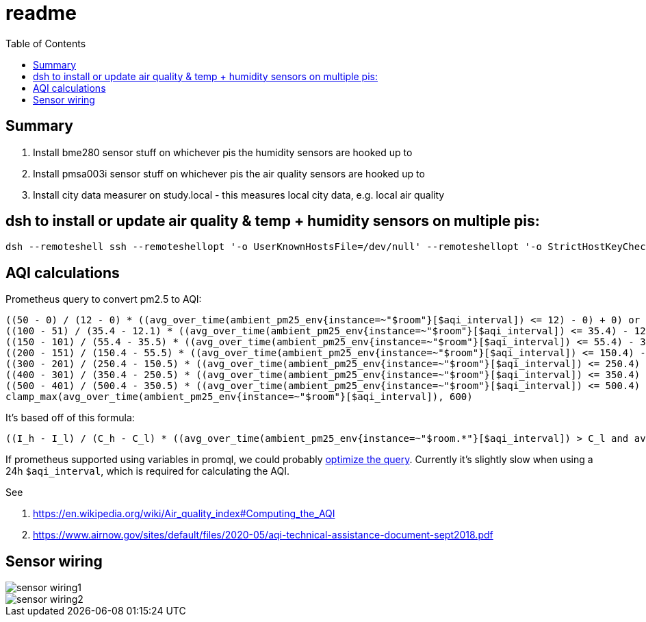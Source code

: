 # readme
:toc:
:toclevels: 5

## Summary
. Install bme280 sensor stuff on whichever pis the humidity sensors are hooked up to
. Install pmsa003i sensor stuff on whichever pis the air quality sensors are hooked up to
. Install city data measurer on study.local - this measures local city data, e.g. local air quality

## dsh to install or update air quality & temp + humidity sensors on multiple pis:
....
dsh --remoteshell ssh --remoteshellopt '-o UserKnownHostsFile=/dev/null' --remoteshellopt '-o StrictHostKeyChecking=no' --remoteshellopt '-o LogLevel=ERROR' --concurrent-shell --show-machine-names --machine pi@bedroom.local,pi@kitchen.local 'cd /home/pi/development/pitools && git pull && /home/pi/development/pitools/sensors/install_bme280_temp_humidity_sensor && /home/pi/development/pitools/sensors/install_pmsa003i_air_quality_sensor' && dsh --remoteshell ssh --remoteshellopt '-o UserKnownHostsFile=/dev/null' --remoteshellopt '-o StrictHostKeyChecking=no' --remoteshellopt '-o LogLevel=ERROR' --concurrent-shell --show-machine-names --machine pi@bedroom.local,pi@kitchen.local "sudo systemctl status 'measure_*'"
....

## AQI calculations
Prometheus query to convert pm2.5 to AQI:
....
((50 - 0) / (12 - 0) * ((avg_over_time(ambient_pm25_env{instance=~"$room"}[$aqi_interval]) <= 12) - 0) + 0) or
((100 - 51) / (35.4 - 12.1) * ((avg_over_time(ambient_pm25_env{instance=~"$room"}[$aqi_interval]) <= 35.4) - 12.1) + 51) or
((150 - 101) / (55.4 - 35.5) * ((avg_over_time(ambient_pm25_env{instance=~"$room"}[$aqi_interval]) <= 55.4) - 35.5) + 101) or
((200 - 151) / (150.4 - 55.5) * ((avg_over_time(ambient_pm25_env{instance=~"$room"}[$aqi_interval]) <= 150.4) - 55.5) + 151) or
((300 - 201) / (250.4 - 150.5) * ((avg_over_time(ambient_pm25_env{instance=~"$room"}[$aqi_interval]) <= 250.4) - 150.5) + 201) or
((400 - 301) / (350.4 - 250.5) * ((avg_over_time(ambient_pm25_env{instance=~"$room"}[$aqi_interval]) <= 350.4) - 250.5) + 301) or
((500 - 401) / (500.4 - 350.5) * ((avg_over_time(ambient_pm25_env{instance=~"$room"}[$aqi_interval]) <= 500.4) - 350.5) + 401) or
clamp_max(avg_over_time(ambient_pm25_env{instance=~"$room"}[$aqi_interval]), 600)
....

It's based off of this formula:
....
((I_h - I_l) / (C_h - C_l) * ((avg_over_time(ambient_pm25_env{instance=~"$room.*"}[$aqi_interval]) > C_l and avg_over_time(ambient_pm25_env{instance=~"$room.*"}[$aqi_interval]) <= C_h) - C_l) + I_l) or
....

If prometheus supported using variables in promql, we could probably https://groups.google.com/g/prometheus-users/c/I_XCMS3_BQw/m/l6AbzKxAJAAJ[optimize the query]. Currently it's slightly slow when using a 24h `$aqi_interval`, which is required for calculating the AQI.

See

1. https://en.wikipedia.org/wiki/Air_quality_index#Computing_the_AQI
1. https://www.airnow.gov/sites/default/files/2020-05/aqi-technical-assistance-document-sept2018.pdf

## Sensor wiring

image::img/sensor_wiring1.jpg[]

image::img/sensor_wiring2.jpg[]
